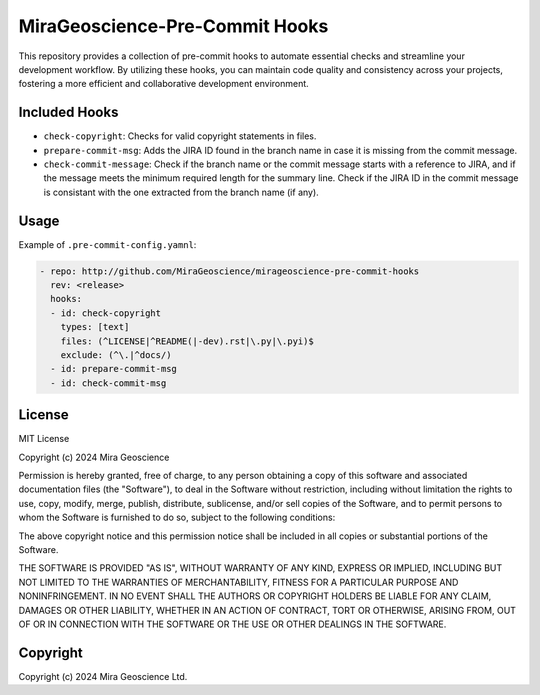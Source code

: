 MiraGeoscience-Pre-Commit Hooks
===============================

This repository provides a collection of pre-commit hooks to automate
essential checks and streamline your development workflow. By utilizing
these hooks, you can maintain code quality and consistency across your
projects, fostering a more efficient and collaborative development
environment.

Included Hooks
^^^^^^^^^^^^^^

-  ``check-copyright``: Checks for valid copyright statements in files.
-  ``prepare-commit-msg``: Adds the JIRA ID found in the branch name
   in case it is missing from the commit message.
-  ``check-commit-message``: Check if the branch name or the commit
   message starts with a reference to JIRA, and if the message meets the
   minimum required length for the summary line. Check if the JIRA ID in
   the commit message is consistant with the one extracted from the
   branch name (if any).

Usage
^^^^^

Example of ``.pre-commit-config.yamnl``:

.. code:: yaml

   - repo: http://github.com/MiraGeoscience/mirageoscience-pre-commit-hooks
     rev: <release>
     hooks:
     - id: check-copyright
       types: [text]
       files: (^LICENSE|^README(|-dev).rst|\.py|\.pyi)$
       exclude: (^\.|^docs/)
     - id: prepare-commit-msg
     - id: check-commit-msg

License
^^^^^^^

MIT License

Copyright (c) 2024 Mira Geoscience

Permission is hereby granted, free of charge, to any person obtaining a copy
of this software and associated documentation files (the "Software"), to deal
in the Software without restriction, including without limitation the rights
to use, copy, modify, merge, publish, distribute, sublicense, and/or sell
copies of the Software, and to permit persons to whom the Software is
furnished to do so, subject to the following conditions:

The above copyright notice and this permission notice shall be included in all
copies or substantial portions of the Software.

THE SOFTWARE IS PROVIDED "AS IS", WITHOUT WARRANTY OF ANY KIND, EXPRESS OR
IMPLIED, INCLUDING BUT NOT LIMITED TO THE WARRANTIES OF MERCHANTABILITY,
FITNESS FOR A PARTICULAR PURPOSE AND NONINFRINGEMENT. IN NO EVENT SHALL THE
AUTHORS OR COPYRIGHT HOLDERS BE LIABLE FOR ANY CLAIM, DAMAGES OR OTHER
LIABILITY, WHETHER IN AN ACTION OF CONTRACT, TORT OR OTHERWISE, ARISING FROM,
OUT OF OR IN CONNECTION WITH THE SOFTWARE OR THE USE OR OTHER DEALINGS IN THE
SOFTWARE.

Copyright
^^^^^^^^^
Copyright (c) 2024 Mira Geoscience Ltd.